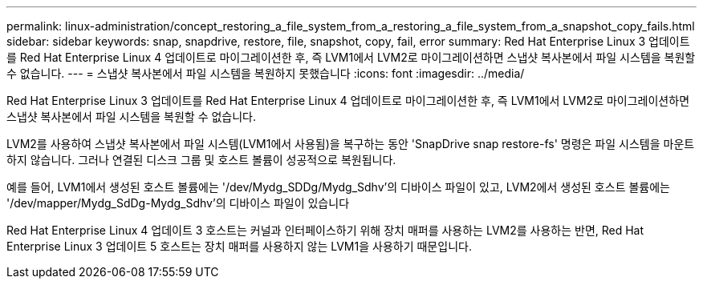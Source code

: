 ---
permalink: linux-administration/concept_restoring_a_file_system_from_a_restoring_a_file_system_from_a_snapshot_copy_fails.html 
sidebar: sidebar 
keywords: snap, snapdrive, restore, file, snapshot, copy, fail, error 
summary: Red Hat Enterprise Linux 3 업데이트를 Red Hat Enterprise Linux 4 업데이트로 마이그레이션한 후, 즉 LVM1에서 LVM2로 마이그레이션하면 스냅샷 복사본에서 파일 시스템을 복원할 수 없습니다. 
---
= 스냅샷 복사본에서 파일 시스템을 복원하지 못했습니다
:icons: font
:imagesdir: ../media/


[role="lead"]
Red Hat Enterprise Linux 3 업데이트를 Red Hat Enterprise Linux 4 업데이트로 마이그레이션한 후, 즉 LVM1에서 LVM2로 마이그레이션하면 스냅샷 복사본에서 파일 시스템을 복원할 수 없습니다.

LVM2를 사용하여 스냅샷 복사본에서 파일 시스템(LVM1에서 사용됨)을 복구하는 동안 'SnapDrive snap restore-fs' 명령은 파일 시스템을 마운트하지 않습니다. 그러나 연결된 디스크 그룹 및 호스트 볼륨이 성공적으로 복원됩니다.

예를 들어, LVM1에서 생성된 호스트 볼륨에는 '/dev/Mydg_SDDg/Mydg_Sdhv'의 디바이스 파일이 있고, LVM2에서 생성된 호스트 볼륨에는 '/dev/mapper/Mydg_SdDg-Mydg_Sdhv'의 디바이스 파일이 있습니다

Red Hat Enterprise Linux 4 업데이트 3 호스트는 커널과 인터페이스하기 위해 장치 매퍼를 사용하는 LVM2를 사용하는 반면, Red Hat Enterprise Linux 3 업데이트 5 호스트는 장치 매퍼를 사용하지 않는 LVM1을 사용하기 때문입니다.
